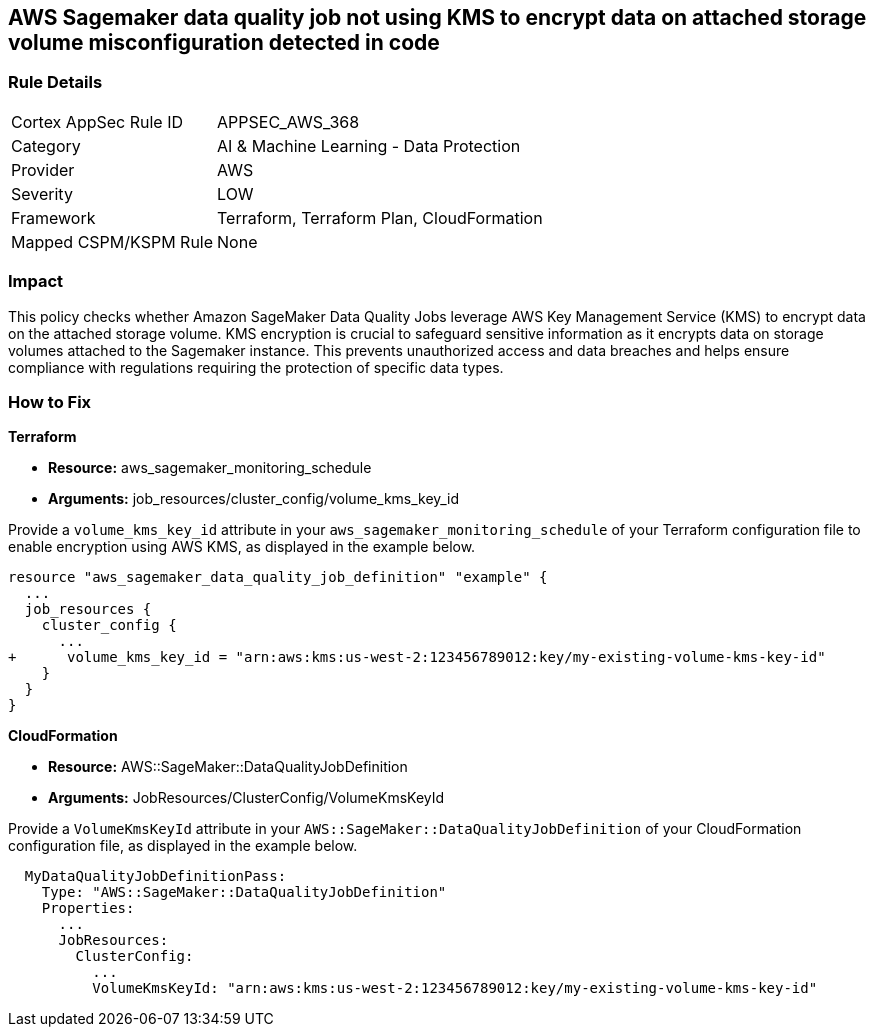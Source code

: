 == AWS Sagemaker data quality job not using KMS to encrypt data on attached storage volume misconfiguration detected in code

=== Rule Details

[cols="1,2"]
|===
|Cortex AppSec Rule ID |APPSEC_AWS_368
|Category |AI & Machine Learning - Data Protection
|Provider |AWS
|Severity |LOW
|Framework |Terraform, Terraform Plan, CloudFormation
|Mapped CSPM/KSPM Rule |None
|===


=== Impact
This policy checks whether Amazon SageMaker Data Quality Jobs leverage AWS Key Management Service (KMS) to encrypt data on the attached storage volume. KMS encryption is crucial to safeguard sensitive information as it encrypts data on storage volumes attached to the Sagemaker instance. This prevents unauthorized access and data breaches and helps ensure compliance with regulations requiring the protection of specific data types.

=== How to Fix

*Terraform*

* *Resource:* aws_sagemaker_monitoring_schedule
* *Arguments:* job_resources/cluster_config/volume_kms_key_id

Provide a `volume_kms_key_id` attribute in your `aws_sagemaker_monitoring_schedule` of your Terraform configuration file to enable encryption using AWS KMS, as displayed in the example below.

[source,go]
----
resource "aws_sagemaker_data_quality_job_definition" "example" {
  ...
  job_resources {
    cluster_config {
      ...
+      volume_kms_key_id = "arn:aws:kms:us-west-2:123456789012:key/my-existing-volume-kms-key-id"
    }
  }
}
----

*CloudFormation*

* *Resource:* AWS::SageMaker::DataQualityJobDefinition
* *Arguments:* JobResources/ClusterConfig/VolumeKmsKeyId

Provide a `VolumeKmsKeyId` attribute in your `AWS::SageMaker::DataQualityJobDefinition` of your CloudFormation configuration file, as displayed in the example below.

[source,yaml]
----
  MyDataQualityJobDefinitionPass:
    Type: "AWS::SageMaker::DataQualityJobDefinition"
    Properties:
      ...
      JobResources:
        ClusterConfig:
          ...
          VolumeKmsKeyId: "arn:aws:kms:us-west-2:123456789012:key/my-existing-volume-kms-key-id"
----


